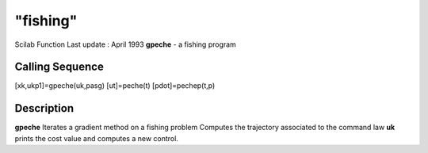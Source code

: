 ====
"fishing"
====

Scilab Function Last update : April 1993
**gpeche** - a fishing program



Calling Sequence
~~~~~~~~~~~~~~~~

[xk,ukp1]=gpeche(uk,pasg)
[ut]=peche(t)
[pdot]=pechep(t,p)




Description
~~~~~~~~~~~

**gpeche** Iterates a gradient method on a fishing problem Computes
the trajectory associated to the command law **uk** prints the cost
value and computes a new control.



